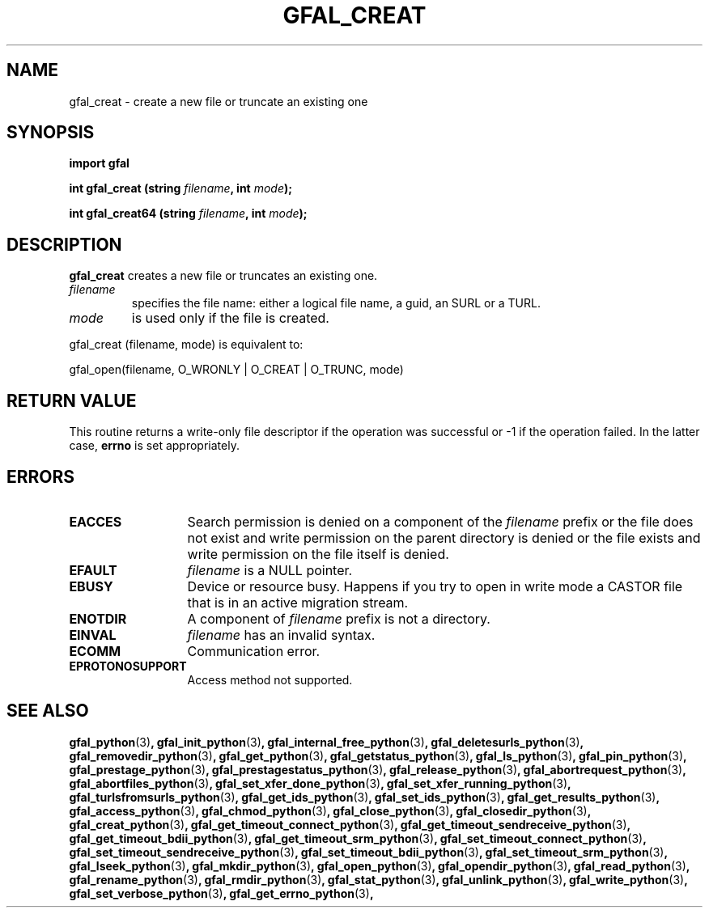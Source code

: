 .\" @(#)$RCSfile: gfal_creat_python.man,v $ $Revision: 1.1 $ $Date: 2008/12/18 13:19:12 $ CERN Remi Mollon
.\" Copyright (C) 2009 by CERN
.\" All rights reserved
.\"
.TH GFAL_CREAT 3 "$Date: 2008/12/18 13:19:12 $" GFAL "Library Functions"

.SH NAME
gfal_creat \- create a new file or truncate an existing one

.SH SYNOPSIS
\fBimport gfal\fR
.sp
.BI "int gfal_creat (string " filename ,
.BI "int " mode );
.sp
.BI "int gfal_creat64 (string " filename ,
.BI "int " mode );

.SH DESCRIPTION
.B gfal_creat
creates a new file or truncates an existing one.
.TP
.I filename
specifies the file name: either a logical file name, a guid, an SURL or a TURL.
.TP
.I mode
is used only if the file is created.
.LP
gfal_creat (filename, mode) is equivalent to:

	gfal_open(filename, O_WRONLY | O_CREAT | O_TRUNC, mode)

.SH RETURN VALUE
This routine returns a write-only file descriptor if the operation was successful
or -1 if the operation failed. In the latter case,
.B errno
is set appropriately.
.SH ERRORS
.TP 1.3i
.B EACCES
Search permission is denied on a component of the
.I filename
prefix or the file does not exist and write permission on the parent directory
is denied or the file exists and write permission on the file itself is denied.
.TP
.B EFAULT
.I filename
is a NULL pointer.
.TP
.B EBUSY
Device or resource busy. Happens if you try to open in write mode a CASTOR file that is in an active migration stream.
.TP
.B ENOTDIR
A component of
.I filename
prefix is not a directory.
.TP
.B EINVAL
.I filename
has an invalid syntax.
.TP
.B ECOMM
Communication error.
.TP
.B EPROTONOSUPPORT
Access method not supported.

.SH SEE ALSO
.BR gfal_python (3) ,
.BR gfal_init_python (3) ,
.BR gfal_internal_free_python (3) ,
.BR gfal_deletesurls_python (3) ,
.BR gfal_removedir_python (3) ,
.BR gfal_get_python (3) ,
.BR gfal_getstatus_python (3) ,
.BR gfal_ls_python (3) ,
.BR gfal_pin_python (3) ,
.BR gfal_prestage_python (3) ,
.BR gfal_prestagestatus_python (3) ,
.BR gfal_release_python (3) ,
.BR gfal_abortrequest_python (3) ,
.BR gfal_abortfiles_python (3) ,
.BR gfal_set_xfer_done_python (3) ,
.BR gfal_set_xfer_running_python (3) ,
.BR gfal_turlsfromsurls_python (3) ,
.BR gfal_get_ids_python (3) ,
.BR gfal_set_ids_python (3) ,
.BR gfal_get_results_python (3) ,
.BR gfal_access_python (3) ,
.BR gfal_chmod_python (3) ,
.BR gfal_close_python (3) ,
.BR gfal_closedir_python (3) ,
.BR gfal_creat_python (3) ,
.BR gfal_get_timeout_connect_python (3) ,
.BR gfal_get_timeout_sendreceive_python (3) ,
.BR gfal_get_timeout_bdii_python (3) ,
.BR gfal_get_timeout_srm_python (3) ,
.BR gfal_set_timeout_connect_python (3) ,
.BR gfal_set_timeout_sendreceive_python (3) ,
.BR gfal_set_timeout_bdii_python (3) ,
.BR gfal_set_timeout_srm_python (3) ,
.BR gfal_lseek_python (3) ,
.BR gfal_mkdir_python (3) ,
.BR gfal_open_python (3) ,
.BR gfal_opendir_python (3) ,
.BR gfal_read_python (3) ,
.BR gfal_rename_python (3) ,
.BR gfal_rmdir_python (3) ,
.BR gfal_stat_python (3) ,
.BR gfal_unlink_python (3) ,
.BR gfal_write_python (3) ,
.BR gfal_set_verbose_python (3) ,
.BR gfal_get_errno_python (3) ,

